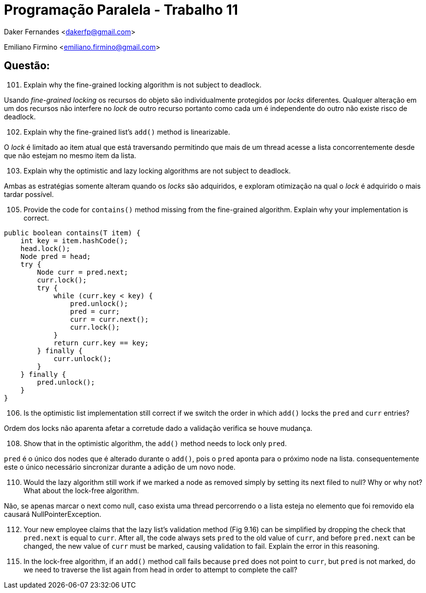 ﻿Programação Paralela - Trabalho 11
==================================

Daker Fernandes <dakerfp@gmail.com>

Emiliano Firmino <emiliano.firmino@gmail.com>

Questão:
--------

[start=101]
101. Explain why the fine-grained locking algorithm is not subject to deadlock.

Usando __fine-grained locking__ os recursos do objeto são individualmente
protegidos por __locks__ diferentes. Qualquer alteração em um dos recursos não
interfere no __lock__ de outro recurso portanto como cada um é independente do
outro não existe risco de deadlock.

[start=102]
102. Explain why the fine-grained list's +add()+ method is linearizable.

O __lock__ é limitado ao item atual que está traversando permitindo que mais de
um thread acesse a lista concorrentemente desde que não estejam no mesmo item
da lista.

[start=103]
103. Explain why the optimistic and lazy locking algorithms are not subject to
deadlock.

Ambas as estratégias somente alteram quando os __locks__ são adquiridos,
e exploram otimização na qual o __lock__ é adquirido o mais tardar
possível.

[start=105]
105. Provide the code for +contains()+ method missing from the fine-grained
algorithm. Explain why your implementation is correct.

[source,java]
---------------
public boolean contains(T item) {
    int key = item.hashCode();
    head.lock();
    Node pred = head;
    try {
        Node curr = pred.next;
        curr.lock();
        try {
            while (curr.key < key) {
                pred.unlock();
                pred = curr;
                curr = curr.next();
                curr.lock();
            }
            return curr.key == key;
        } finally {
            curr.unlock();
        }
    } finally {
        pred.unlock();
    }
}
---------------

[start=106]
106. Is the optimistic list implementation still correct if we switch the order
in which +add()+ locks the +pred+ and +curr+ entries?

Ordem dos locks não aparenta afetar a corretude dado a validação verifica
se houve mudança.

[start=108]
108. Show that in the optimistic algorithm, the +add()+ method needs to lock
only +pred+.

+pred+ é o único dos nodes que é alterado durante o +add()+, pois o +pred+ aponta
para o próximo node na lista. consequentemente este o único necessário sincronizar
durante a adição de um novo node.

[start=110]
110. Would the lazy algorithm still work if we marked a node as removed simply
by setting its next filed to null? Why or why not? What about the lock-free
algorithm.

Não, se apenas marcar o next como null, caso exista uma thread percorrendo o a
lista esteja no elemento que foi removido ela causará NullPointerException.

[start=112]
112. Your new employee claims that the lazy list's validation method (Fig 9.16)
can be simplified by dropping the check that +pred.next+ is equal to +curr+.
After all, the code always sets +pred+ to the old value of +curr+, and before
+pred.next+ can be changed, the new value of +curr+ must be marked, causing
validation to fail. Explain the error in this reasoning.

[start=115]
115. In the lock-free algorithm, if an +add()+ method call fails because
+pred+ does not point to +curr+, but +pred+ is not marked, do we need to
traverse the list again from head in order to attempt to complete the call?
